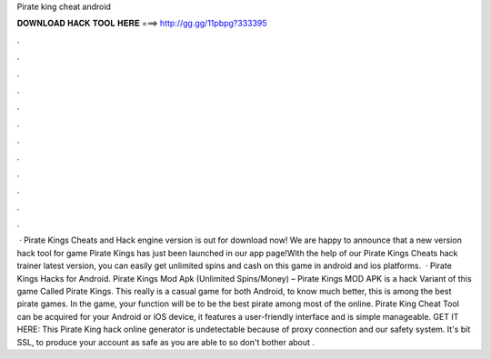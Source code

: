 Pirate king cheat android

𝐃𝐎𝐖𝐍𝐋𝐎𝐀𝐃 𝐇𝐀𝐂𝐊 𝐓𝐎𝐎𝐋 𝐇𝐄𝐑𝐄 ===> http://gg.gg/11pbpg?333395

.

.

.

.

.

.

.

.

.

.

.

.

 · Pirate Kings Cheats and Hack engine version is out for download now! We are happy to announce that a new version hack tool for game Pirate Kings has just been launched in our app page!With the help of our Pirate Kings Cheats hack trainer latest version, you can easily get unlimited spins and cash on this game in android and ios platforms.  · Pirate Kings Hacks for Android. Pirate Kings Mod Apk (Unlimited Spins/Money) – Pirate Kings MOD APK is a hack Variant of this game Called Pirate Kings. This really is a casual game for both Android, to know much better, this is among the best pirate games. In the game, your function will be to be the best pirate among most of the online. Pirate King Cheat Tool can be acquired for your Android or iOS device, it features a user-friendly interface and is simple manageable. GET IT HERE:  This Pirate King hack online generator is undetectable because of proxy connection and our safety system. It's bit SSL, to produce your account as safe as you are able to so don't bother about .